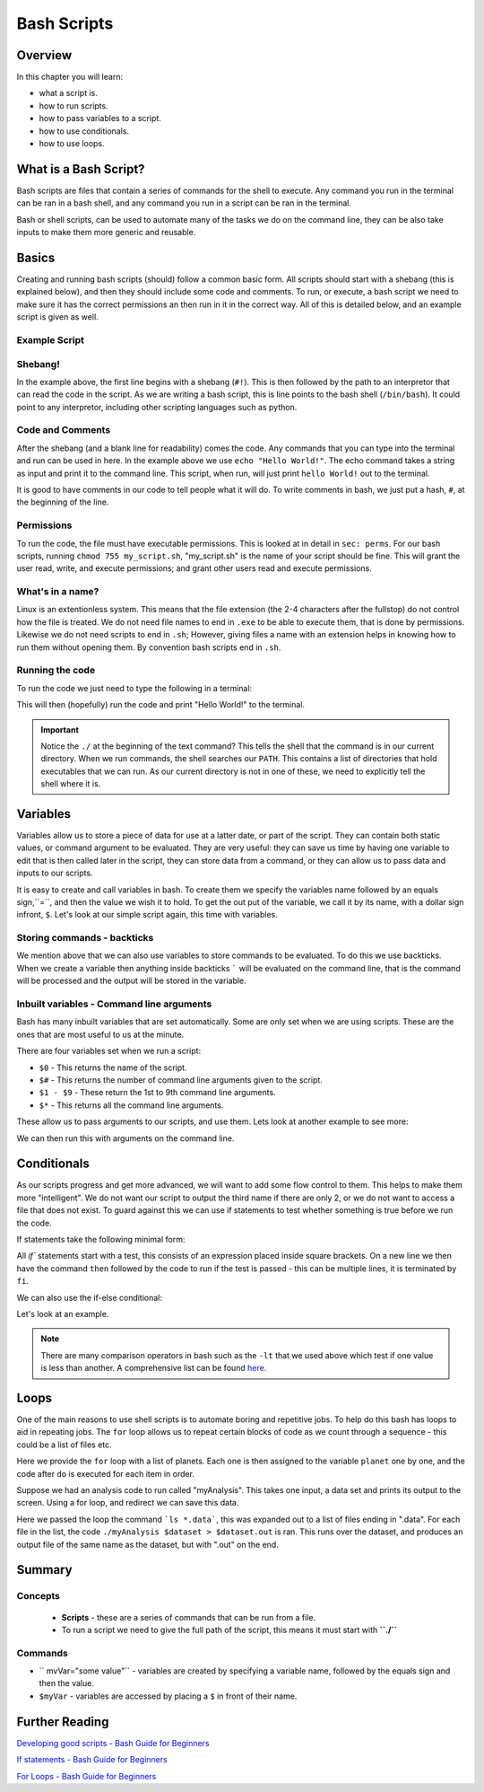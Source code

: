 ********************
Bash Scripts
********************


Overview
========

In this chapter you will learn:

* what a script is.
* how to run scripts.
* how to pass variables to a script.
* how to use conditionals.
* how to use loops.
  
What is a Bash Script?
======================

Bash scripts are files that contain a series of commands for the shell to execute.  Any command you run in the terminal can be ran in a bash shell, and any command you run in a script can be ran in the terminal.

Bash or shell scripts, can be used to automate many of the tasks we do on the command line, they can be also take inputs to make them more generic and reusable.

Basics
======

Creating and running bash scripts (should) follow a common basic form.  All scripts should start with a shebang (this is explained below), and then they should include some code and comments. To run, or execute, a bash script we need to make sure it has the correct permissions an then run in it in the correct way.  All of this is detailed below, and an example script is given as well.

Example Script
--------------

.. code-block:: bash
   :linenos:

   #!/bin/bash

   # Print out hello world.
   echo "Hello World!"

Shebang!
--------

In the example above, the first line begins with a shebang (``#!``).  This is then followed by the path to an interpretor that can read the code in the script.  As we are writing a bash script, this is line points to the bash shell (``/bin/bash``).  It could point to any interpretor, including other scripting languages such as python.

Code and Comments
-----------------

After the shebang (and a blank line for readability) comes the code. Any commands that you can type into the terminal and run can be used in here. In the example above we use ``echo "Hello World!"``.  The echo command takes a string as input and print it to the command line.  This script, when run, will just print ``hello World!`` out to the terminal.

It is good to have comments in our code to tell people what it will do.  To write comments in bash, we just put a hash, ``#``, at the beginning of the line.

Permissions
------------

To run the code, the file must have executable permissions. This is looked at in detail in ``sec: perms``.  For our bash scripts, running ``chmod 755 my_script.sh``, "my_script.sh" is the name of your script should be fine.  This will grant the user read, write, and execute permissions; and grant other users read and execute permissions.

What's in a name?
-----------------

Linux is an extentionless system.  This means that the file extension (the 2-4 characters after the fullstop) do not control how the file is treated.  We do not need file names to end in ``.exe`` to be able to execute them, that is done by permissions.  Likewise we do not need scripts to end in ``.sh``; However, giving files a name with an extension helps in knowing how to run them without opening them.  By convention bash scripts end in ``.sh``.


Running the code
----------------

To run the code we just need to type the following in a terminal:

.. code-block:: bash
   :linenos:

   ./my_script.sh

This will then (hopefully) run the code and print "Hello World!" to the terminal.

.. important::

   Notice the ``./`` at the beginning of the text command?  This tells the shell that the command is in our current directory.  When we run commands, the shell searches our ``PATH``.  This contains a list of directories that hold executables that we can run. As our current directory is not in one of these, we need to explicitly tell the shell where it is.

Variables
=========

Variables allow us to store a piece of data for use at a latter date, or part of the script.  They can contain both static values, or command argument to be evaluated. They are very useful: they can save us time by having one variable to edit that is then called later in the script, they can store data from a command, or they can allow us to pass data and inputs to our scripts.

It is easy to create and call variables in bash.  To create them we specify the variables name followed by an equals sign,``=``, and then the value we wish it to hold.  To get the out put of the variable, we call it by its name, with a dollar sign infront, ``$``.   Let's look at our simple script again, this time with variables.

.. code-block:: bash
   :linenos:

   #!/bin/bash

   myString="Hello World!"
   # Print out hello world.
   echo $myString

Storing commands - backticks
----------------------------
   
We mention above that we can also use variables to store commands to be evaluated.  To do this we use backticks.  When we create a variable then anything inside backticks ````` will be evaluated on the command line, that is the command will be processed and the output will be stored in the variable.

.. code-block:: bash
   :linenos:

   #!/bin/bash

   todaysDate=`date +%F`
   # Print out the date
   echo "Todays date is: " $todaysDate

Inbuilt variables - Command line arguments
-------------------------------------------
Bash has many inbuilt variables that are set automatically. Some are only set when we are using scripts.  These are the ones that are most useful to us at the minute.

There are four variables set when we run a script:

* ``$0`` - This returns the name of the script.
* ``$#`` - This returns the number of command line arguments given to the script.
* ``$1 - $9`` - These return the 1st to 9th command line arguments.
* ``$*`` - This returns all the command line arguments.

These allow us to pass arguments to our scripts, and use them. Lets look at another example to see more:

.. code-block:: bash
   :linenos:

   #!/bin/bash

   echo "You just ran " $0
   echo "You entered " $# " names."
   echo "The third name is " $3
   echo "All the names are: " $*

We can then run this with arguments on the command line.

.. code-block:: bash
   :linenos:
      
   $ ./sith_lords.sh Vader Sidious Maul
   You just ran  ./sith_lords.sh
   You entered  3  names.
   The third name is  Maul
   All the names are:  Vader Sidious Maul


Conditionals
============

As our scripts progress and get more advanced, we will want to add some flow control to them. This helps to make them more "intelligent".  We do not want our script to output the third name if there are only 2, or we do not want to access a file that does not exist.  To guard against this we can use if statements to test whether something is true before we run the code.

If statements take the following minimal form:

.. code-block:: bash
   :linenos:
      
   if [ <expression> ]
   then
      <action_if true>
   fi

All `if`` statements start with a test, this consists of an expression placed inside square brackets.  On a new line we then have the command ``then`` followed by the code to run if the test is passed - this can be multiple lines, it is terminated by ``fi``.

We can also use the if-else conditional:

.. code-block:: bash
   :linenos:
      
   if [ <expression> ]
   then
      <action_if true>
   else
      <action_if false>
   fi

Let's look at an example.

.. code-block:: bash
   :linenos:

   #!/bin/bash

   echo "You just ran " $0

   # Check if there are less than 3 
   if [ $# -lt 3 ]
   then
      echo "You only entered " $#" names, this script requires at least 3".
   else
      echo "You entered " $# " names."
      echo "The third name is " $3
      echo "All the names are: " $*
   fi

.. note::

   There are many comparison operators in bash such as the ``-lt`` that we used above which test if one value is less than another.  A comprehensive list can be found `here. <http://tldp.org/LDP/Bash-Beginners-Guide/html/sect_07_01.html>`_

Loops
=====

One of the main reasons to use shell scripts is to automate boring and repetitive jobs.  To help do this bash has loops to aid in repeating jobs. The ``for`` loop allows us to repeat certain blocks of code as we count through a sequence - this could be a list of files etc.

.. code-block:: bash
   :linenos:

   #!/bin/bash

   for planet in "Mercury Venus Earth Mars Jupiter Saturn Uranus Neptune Pluto;
   do
      echo $planet
   done

Here we provide the ``for`` loop with a list of planets.  Each one is then assigned to the variable ``planet`` one by one, and the code after ``do`` is executed for each item in order.

Suppose we had an analysis code to run called "myAnalysis".  This takes one input, a data set and prints its output to the screen.  Using a for loop, and redirect we can save this data.

.. code-block:: bash
   :linenos:

   #!/bin/bash

   for dataset in `ls *.data`;
   do
      ./myAnalysis $dataset > $dataset.out
   done

Here we passed the loop the command ```ls *.data```, this was expanded out to a list of files ending in ".data".  For each file in the list, the code ``./myAnalysis $dataset > $dataset.out`` is ran. This runs over the dataset, and produces an output file of the same name as the dataset, but with ".out" on the end.

Summary
=======
  
Concepts
--------
 * **Scripts** - these are a series of commands that can be run from a file.
 * To run a script we need to give the full path of the script, this means it must start with **``./``**
 
Commands
--------
* `` mvVar="some value"`` - variables are created by specifying a variable name, followed by the equals sign and then the value.
* ``$myVar`` - variables are accessed by placing a  ``$`` in front of their name.
  
Further Reading
===============

`Developing good scripts - Bash Guide for Beginners <http://tldp.org/LDP/Bash-Beginners-Guide/html/sect_01_05.html>`_

`If statements - Bash Guide for Beginners <tldp.org/LDP/Bash-Beginners-Guide/html/chap_07.html>`_

`For Loops - Bash Guide for Beginners <http://tldp.org/LDP/Bash-Beginners-Guide/html/chap_09.html>`_
